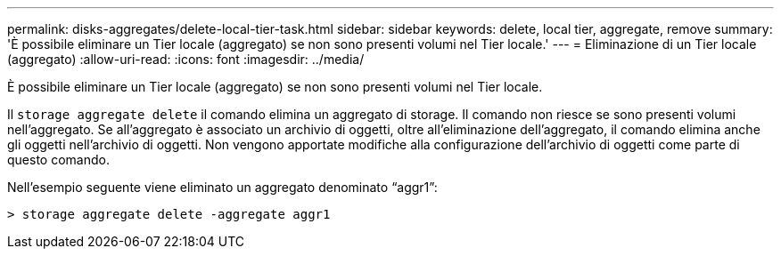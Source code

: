 ---
permalink: disks-aggregates/delete-local-tier-task.html 
sidebar: sidebar 
keywords: delete, local tier, aggregate, remove 
summary: 'È possibile eliminare un Tier locale (aggregato) se non sono presenti volumi nel Tier locale.' 
---
= Eliminazione di un Tier locale (aggregato)
:allow-uri-read: 
:icons: font
:imagesdir: ../media/


[role="lead"]
È possibile eliminare un Tier locale (aggregato) se non sono presenti volumi nel Tier locale.

Il `storage aggregate delete` il comando elimina un aggregato di storage. Il comando non riesce se sono presenti volumi nell'aggregato. Se all'aggregato è associato un archivio di oggetti, oltre all'eliminazione dell'aggregato, il comando elimina anche gli oggetti nell'archivio di oggetti. Non vengono apportate modifiche alla configurazione dell'archivio di oggetti come parte di questo comando.

Nell'esempio seguente viene eliminato un aggregato denominato "`aggr1`":

....
> storage aggregate delete -aggregate aggr1
....